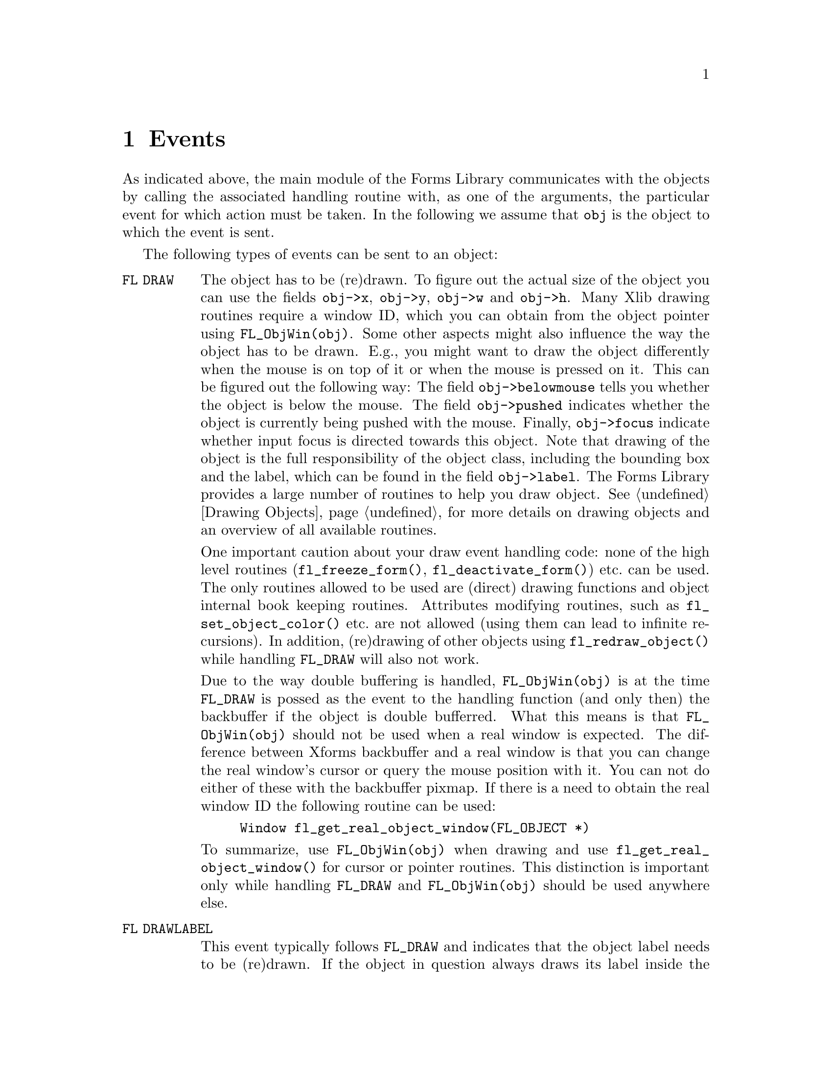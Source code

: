 @node Part IV Events
@chapter Events

As indicated above, the main module of the Forms Library communicates
with the objects by calling the associated handling routine with, as
one of the arguments, the particular event for which action must be
taken. In the following we assume that @code{obj} is the object to
which the event is sent.

The following types of events can be sent to an object:
@table @code
@tindex @code{FL DRAW}
@item FL DRAW
The object has to be (re)drawn. To figure out the actual size of the
object you can use the fields @code{obj->x}, @code{obj->y},
@code{obj->w} and @code{obj->h}. Many Xlib drawing routines require a
window ID, which you can obtain from the object pointer using
@code{FL_ObjWin(obj)}. Some other aspects might also influence the way
the object has to be drawn. E.g., you might want to draw the object
differently when the mouse is on top of it or when the mouse is
pressed on it. This can be figured out the following way: The field
@code{obj->belowmouse} tells you whether the object is below the
mouse. The field @code{obj->pushed} indicates whether the object is
currently being pushed with the mouse. Finally, @code{obj->focus}
indicate whether input focus is directed towards this object. Note
that drawing of the object is the full responsibility of the object
class, including the bounding box and the label, which can be found in
the field @code{obj->label}. The Forms Library provides a large number
of routines to help you draw object. @xref{Part IV Drawing Objects, ,
Drawing Objects}, for more details on drawing objects and an overview
of all available routines.

One important caution about your draw event handling code: none of the
high level routines (@code{fl_freeze_form()},
@code{fl_deactivate_form()}) etc.@: can be used. The only routines
allowed to be used are (direct) drawing functions and object internal
book keeping routines. Attributes modifying routines, such as
@code{fl_set_object_color()} etc.@: are not allowed (using them can
lead to infinite recursions). In addition, (re)drawing of other
objects using @code{fl_redraw_object()} while handling @code{FL_DRAW}
will also not work.

Due to the way double buffering is handled, @code{FL_ObjWin(obj)} is
at the time @code{FL_DRAW} is possed as the event to the handling
function (and only then) the backbuffer if the object is double
bufferred. What this means is that @code{FL_ObjWin(obj)} should not be
used when a real window is expected. The difference between Xforms
backbuffer and a real window is that you can change the real window's
cursor or query the mouse position with it. You can not do either of
these with the backbuffer pixmap. If there is a need to obtain the
real window ID the following routine can be used:
@findex fl_get_real_object_window()
@example
Window fl_get_real_object_window(FL_OBJECT *)
@end example

To summarize, use @code{FL_ObjWin(obj)} when drawing and use
@code{fl_get_real_object_window()} for cursor or pointer routines.
This distinction is important only while handling @code{FL_DRAW} and
@code{FL_ObjWin(obj)} should be used anywhere else.
@tindex @code{FL DRAWLABEL}
@item FL DRAWLABEL
This event typically follows @code{FL_DRAW} and indicates that the
object label needs to be (re)drawn. If the object in question always
draws its label inside the bounding box and this is taken care of by
handing @code{FL_DRAW}, you can ignore this event.
@tindex @code{FL ENTER}
@item FL ENTER
This event is sent when the mouse has entered the bounding box and
might require some action. Note also that the field
@code{obj->belowmouse} in the object is being set. If entering an
objects area only changes its appearance, redrawing it normally
suffices. Don't do this directly! Always redraw the object by calling
@code{fl_redraw_object()}. It will send an @code{FL_DRAW} event to the
object but also does some other things (like setting window IDs and
taking care of double buffering etc.).
@tindex @code{FL LEAVE}
@item FL LEAVE
The mouse has left the bounding box. Again, normally a redraw is enough
(or nothing at all).
@tindex @code{FL MOTION}
@item FL MOTION
Motion events get sent between @code{FL_ENTER} and @code{FL_LEAVE}
events when the mouse position changes on the object. The mouse
position is given as an argument to the handle routine.
@tindex @code{FL PUSH}
@item FL PUSH
The user has pushed a mouse button on the object. Normally this
requires some actual action. The number of the mouse button pushed is
given in the @code{key} parameter, having one of the following
values:
@table @code
@tindex @code{FL_LEFT_MOUSE}
@tindex @code{FL_MBUTTON1}
@item FL_LEFT_MOUSE, FL_MBUTTON1
Left mouse button was pressed.
@tindex @code{FL_MIDDLE_MOUSE}
@tindex @code{FL_MBUTTON2}
@item FL_MIDDLE_MOUSE, FL_MBUTTON2
Middle mouse button was pressed.
@tindex @code{FL_RIGHT_MOUSE}
@tindex @code{FL_MBUTTON3}
@item FL_RIGHT_MOUSE, FL_MBUTTON3
Right mouse button was pressed.
@tindex @code{FL_SCROLLUP_MOUSE}
@tindex @code{FL_MBUTTON4}
@item FL_SCROLLUP_MOUSE, FL_MBUTTON4
Mouse scroll wheel was rotated in up direction.
@tindex @code{FL_SCROLLDOWN_MOUSE}
@tindex @code{FL_MBUTTON5}
@item FL_SCROLLDOWN_MOUSE, FL_MBUTTON5
Mouse scroll wheel was rotated in down direction.
@end table
@tindex @code{FL RELEASE}
@item FL RELEASE
The user has released the mouse button. This event is only sent if a
@code{FL_PUSH} event was sent before. The number of the mouse button
released is given in the @code{key} parameter exactly as for the
@code{FL_PUSH} event.
@tindex @code{FL DBLCLICK}
@item FL DBLCLICK
The user has pushed a mouse button twice within a certain time limit
@tindex @code{FL_CLICK_TIMEOUT}
(@code{FL_CLICK_TIMEOUT}), which by default is @w{400 msec}. This
event is sent after two @code{FL_PUSH}, @code{FL_RELEASE} sequence.
Note that @code{FL_DBLCLICK} is only generated for objects that have
non-zero @code{obj->click timeout} fields and it will not be generated
for events from the scroll wheel.
@tindex @code{FL TRPLCLICK}
@item FL TRPLCLICK
The user has pushed a mouse button three times within a certain time
window. This event is sent after a @code{FL_DBLCLICK}, @code{FL_PUSH},
@code{FL_RELEASE} sequence. Set click timeout to none-zero to activate
@code{FL_TRPLCLICK}.
@tindex @code{FL FOCUS}
@item FL FOCUS
Input got focussed to this object. This type of event and the next two
are only sent to objects for which the field @code{obj->input} is set
to 1 (see below).
@tindex @code{FL UNFOCUS}
@item FL UNFOCUS
Input is no longer focussed on this object.
@tindex @code{FL KEYBOARD}
@item FL KEYBOARD
A key was pressed. The ASCII value (or KeySym if non-ASCII) is passed
to the routine via the @code{key} argument, modiier keys can be
retrieved from the @code{state} member of the XEvent also passed to
the function via @code{xev}.

This event only happens between @code{FL_FOCUS} and @code{FL_UNFOCUS}
events. Not all objects are sent keyboard events, only those that have
non-zero value in field @code{obj->input} or @code{obj->wantkey}.
@tindex @code{FL SHORTCUT}
@item FL SHORTCUT
The user used a keyboard shortcut. The shortcut used is given in the
parameter key. See below for more on shortcuts.
@tindex @code{FL STEP}
@item FL STEP
A @code{FL STEP} event is sent all the time (typically about 20 times
a second but possibly less often because of system delays and other
time-consuming tasks) to objects for which the field
@code{obj->automatic} has been set to a non-zero value. The handling
routine receives a synthetic @code{MotionNotify} event as the XEvent.
This can be used to make an object change appearance without user
action. Clock and timer objects use this type of event.
@tindex @code{FL_UPDATE}
@item FL_UPDATE
An @code{FL_UPDATE} event, like the @code{FL STEP} event, also gets
send about every @w{50 msec} (but less often under high load) to
objects while they are "pushed", i.e.@: between receiving a
@code{FL_PUSH} and a @code{FL_RELEASE} event if the
@code{obj->want_update} field is set for the object. Like for the
@code{FL_STEP} event the handling routine receives a synthetic
@code{MotionNotify} event as the XEvent. This is typically used
by objects that have to perform tasks at regular time intervals while
they are "pushed" (e.g.@: counters that need to count up or down while
the mouse is pushed on one of its buttons).
@tindex @code{FL FREEMEM}
@tindex @code{FL FREEMEM}
@item FL FREEMEM
This event is sent when the object is to be freed. All memory
allocated for the object must be freed when this event is received.
@tindex @code{FL OTHER}
@item FL OTHER
Events other than the above. These events currently include
ClientMessage, Selection and possibly other window manager events. All
information about the event is contained in @code{xev} parameter and
@code{mx} and @code{my} may or may not reflect the actual position of
the mouse.
@end table

Many of these events might make it necessary that the object has to be
redrawn or partially redrawn. Always do this using the routine
@code{fl_redraw_object()}.

@ifnottex

@menu
* Shortcuts::
@end menu

@end ifnottex


@node Shortcuts
@section Shortcuts

The Forms Library has a mechanism of dealing with keyboard shortcuts.
In this way the user can use the keyboard rather than the mouse for
particular actions. Obviously, only "active" objects can have
shortcuts (i.e.@: not objects like boxes, texts etc.).

The mechanism works as follows. There is a routine
@findex fl_set_object_shortcut()
@example
void fl_set_object_shortcut(FL_OBJECT *obj, const char *str,
                            int showit);
@end example
@noindent
with which one can bind a series of keys to an object. E.g., when
@code{str} is @code{"acE#d^h"} the keys @code{'a'}, @code{'c'},
@code{'E'}, @code{<Alt>d} and @code{<Ctrl>h} are associated with the
object. The precise format is as follows: Any character in the string
is considered as a shortcut, except @code{'^'} and @code{'#'}, which
stand for combinations with the @code{<Ctrl>} and @code{<Alt>} keys.
(The case of the key following @code{'#'} or @code{'^'} is not
important, i.e.@: no distiction is made between e.g. @code{"^C"} and
@code{"^c"}, both encode the key combination @code{<Crl>C} as well as
@code{<Crtl>C}.) The key @code{'^'} itself can be set as a shortcut
key by using @code{"^^"} in the string defining the shortcut. The key
@code{'#'} can be obtained as a shortcut by using th string
@code{"^#"}. So, e.g.@: @code{"#^#"} encodes @code{<ALT>#}. The
@code{<Esc>} key can be given as @code{"^["}.

Another special character not mentioned yet is @code{'&'}, which
indicates function and arrow keys. Use a sequence starting with
@code{'&'} and directly followed by a number between 1 and 35 to
represent one of the function keys. For example, @code{"&2"} stands
for the @code{<F2>} function key. The four cursors keys (up, down,
right, and left) can be given as @code{"&A"}, @code{"&B"}, @code{"&C"}
and @code{"&D"}, respectively. The key @code{'&'} itself can be
obtained as a shortcut by prefixing it with @code{'^'}.

The argument @code{showit} tells whether the shortcut letter in the
object label should be underlined if a match exists. Although the
entire object label is searched for matches, only the first
alphanumerical character in the shortcut string is used. E.g., for the
object label @code{"foobar"} the shortcut @code{"oO"} would result in
a match at the first @code{o} in @code{"foobar"} while @code{"Oo"}
would not. However, @code{"^O"} and @code{"#O"} would match since for
keys used in combination with @code{<Crtl>} and @code{<Alt>} no
distiction is made between upper and lower case.

To use other special keys not described above as shortcuts, the
following routine must be used
@findex fl_set_object_shortcutkey()
@example
void fl_set_object_shortcutkey(FL_OBJECT *obj, unsigned int key);
@end example
@noindent
where @code{key} is an X KeySym, for example @code{XK_Home},
@code{XK_F1} etc. Note that the function
@code{fl_set_object_shortcutkey()} always appends the key specified to
the current shortcuts while @code{fl_set_object_shortcut()} resets the
shortcuts. Of course, special keys can't be underlined.

Now, whenever the user presses one of these keys, an
@code{FL_SHORTCUT} event is sent to the object. The key pressed is
passed to the handle routine (in the argument @code{key}).
Combinations with the @code{<Alt>} key are given by adding
@code{FL_ALT_MASK} (currently the 25th bit, i.e., @code{0x1000000}) to
the ASCII value of the key. E.g.@: the key combinations @code{<Alt>E}
and @code{<Alt>e} are passed as @code{FL_ALT_MASK + 'E'}. The object
can now take action accordingly. If you use shortcuts to manipulate
class object specific things, you will need to create a routine to
communicate with the user, e.g., @code{fl_set_NEW_shortcut()}, and do
your own internal bookkeeping to track what keys do what and then call
@code{fl_set_object_shortcut()} to register the shortcut in the event
dispatching module. The idea is NOT that the user himself calls
@code{fl_set_object_shortcut()} but that the class provides a routine
for this that also keeps track of the required internal bookkeeping.
Of course, if there is no internal bookkeeping, a macro to this effect
will suffice. For example @code{fl_set_button_shortcut()} is defined
as @code{fl_set_object_shortcut()}.

The order in which keys are handled is as follows: First for a key it is
tested whether any object in the form has the key as a shortcut. If
yes, the first of those objects gets the shortcut event.
Otherwise, the key is checked to see if it is @code{<Tab>} or
@code{<Return>}. If it is, the @code{obj->wantkey} field is checked.
If the field does not contain @code{FL_ KEY_TAB} bit, input is
focussed on the next input field. Otherwise the key is sent to the
current input field. This means that input objects only get a
@code{<Tab>} or @code{<Return>} key sent to them if in the
@code{obj->wantkey} field the @code{FL_KEY_TAB} bit is set. This is
e.g.@: used in multi-line input fields. If the object wants all cursor
keys (including @code{<PgUp>} etc.), the @code{obj->wantkey} field
must have the @code{FL_KEY_SPECIAL} bit set.

To summarize, the @code{obj->wantkey} field can take on the following
values (or the bit-wise or of them):
@table @code
@tindex @code{FL_KEY_NORMAL}
@item FL KEY NORMAL
The default. The object receives left and right cursor, @code{<Home>}
and @code{<End>} keys plus all normal keys (0-255) except @code{<Tab>}
@code{<Return>}.
@tindex @code{FL_KEY_TAB}
@item FL_KEY_TAB
Object receives the @code{<Tab>}, @code{<Return>} as well as the
@code{<Up>} and @code{<Down>} cursor keys.
@tindex @code{FL_KEY_SPECIAL}
@item FL_KEY_SPECIAL
The object receives all keys with a KeySym above 255 which aren't
already covered by @code{FL_KEY_NORMAL} and @code{FL_KEY_TAB} (e.g.@:
function keys etc.)
@tindex @code{FL_KEY_ALL}
@item FL_KEY_ALL
Object receives all keys.
@end table
@noindent
This way it is possible for a non-input object (i.e.@: if
@code{obj->input} is zero) to obtain special keyboard event by setting
@code{obj->wantkey} to @code{FL_KEY_SPECIAL}.

